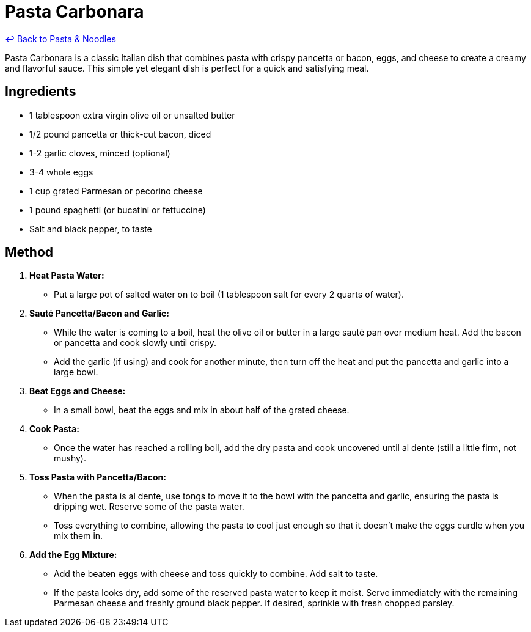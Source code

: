 = Pasta Carbonara

link:./README.me[&larrhk; Back to Pasta &amp; Noodles]

Pasta Carbonara is a classic Italian dish that combines pasta with crispy pancetta or bacon, eggs, and cheese to create a creamy and flavorful sauce. This simple yet elegant dish is perfect for a quick and satisfying meal.

== Ingredients

* 1 tablespoon extra virgin olive oil or unsalted butter
* 1/2 pound pancetta or thick-cut bacon, diced
* 1-2 garlic cloves, minced (optional)
* 3-4 whole eggs
* 1 cup grated Parmesan or pecorino cheese
* 1 pound spaghetti (or bucatini or fettuccine)
* Salt and black pepper, to taste

== Method

1. **Heat Pasta Water:**
   * Put a large pot of salted water on to boil (1 tablespoon salt for every 2 quarts of water).

2. **Sauté Pancetta/Bacon and Garlic:**
   * While the water is coming to a boil, heat the olive oil or butter in a large sauté pan over medium heat. Add the bacon or pancetta and cook slowly until crispy. 
   * Add the garlic (if using) and cook for another minute, then turn off the heat and put the pancetta and garlic into a large bowl.

3. **Beat Eggs and Cheese:**
   * In a small bowl, beat the eggs and mix in about half of the grated cheese.

4. **Cook Pasta:**
   * Once the water has reached a rolling boil, add the dry pasta and cook uncovered until al dente (still a little firm, not mushy).

5. **Toss Pasta with Pancetta/Bacon:**
   * When the pasta is al dente, use tongs to move it to the bowl with the pancetta and garlic, ensuring the pasta is dripping wet. Reserve some of the pasta water. 
   * Toss everything to combine, allowing the pasta to cool just enough so that it doesn’t make the eggs curdle when you mix them in.

6. **Add the Egg Mixture:**
   * Add the beaten eggs with cheese and toss quickly to combine. Add salt to taste.
   * If the pasta looks dry, add some of the reserved pasta water to keep it moist. Serve immediately with the remaining Parmesan cheese and freshly ground black pepper. If desired, sprinkle with fresh chopped parsley.

